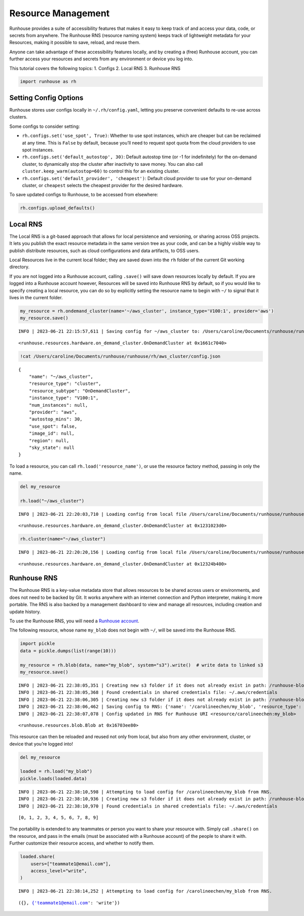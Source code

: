 Resource Management
===================

.. raw:: html

    <p><a href="https://colab.research.google.com/github/run-house/notebooks/blob/stable/docs/api-resources.ipynb">
    <img height="20px" width="117px" src="https://colab.research.google.com/assets/colab-badge.svg" alt="Open In Colab"/></a></p>

Runhouse provides a suite of accessibility features that makes it easy
to keep track of and access your data, code, or secrets from anywhere.
The Runhouse RNS (resource naming system) keeps track of lightweight
metadata for your Resources, making it possible to save, reload, and
reuse them.

Anyone can take advantage of these accessibility features locally, and
by creating a (free) Runhouse account, you can further access your
resources and secrets from any environment or device you log into.

This tutorial covers the following topics: 1. Configs 2. Local RNS 3.
Runhouse RNS

.. code:: ipython3

    import runhouse as rh

Setting Config Options
----------------------

Runhouse stores user configs locally in ``~/.rh/config.yaml``, letting you preserve convenient defaults to re-use
across clusters.

Some configs to consider setting:

- ``rh.configs.set('use_spot', True)``: Whether to use spot instances,
  which are cheaper but can be reclaimed at any time. This is ``False`` by
  default, because you’ll need to request spot quota from the cloud
  providers to use spot instances.

-  ``rh.configs.set('default_autostop', 30)``: Default autostop time (or
   -1 for indefinitely) for the on-demand cluster, to dynamically stop
   the cluster after inactivity to save money. You can also call
   ``cluster.keep_warm(autostop=60)`` to control this for an existing
   cluster.

-  ``rh.configs.set('default_provider', 'cheapest')``: Default cloud
   provider to use for your on-demand cluster, or ``cheapest`` selects
   the cheapest provider for the desired hardware.

To save updated configs to Runhouse, to be accessed from elsewhere:

.. code:: ipython3

    rh.configs.upload_defaults()

Local RNS
---------

The Local RNS is a git-based approach that allows for local persistence
and versioning, or sharing across OSS projects. It lets you publish the
exact resource metadata in the same version tree as your code, and can
be a highly visible way to publish distribute resources, such as cloud
configurations and data artifacts, to OSS users.

Local Resources live in the current local folder; they are saved down
into the ``rh`` folder of the current Git working directory.

If you are not logged into a Runhouse account, calling ``.save()`` will
save down resources locally by default. If you are logged into a
Runhouse account however, Resources will be saved into Runhouse RNS by
default, so if you would like to specify creating a local resource, you
can do so by explicitly setting the resource name to begin with ``~/``
to signal that it lives in the current folder.

.. code:: ipython3

    my_resource = rh.ondemand_cluster(name='~/aws_cluster', instance_type='V100:1', provider='aws')
    my_resource.save()


.. parsed-literal::
    :class: code-output

    INFO | 2023-06-21 22:15:57,611 | Saving config for ~/aws_cluster to: /Users/caroline/Documents/runhouse/runhouse/rh/aws_cluster/config.json




.. parsed-literal::
    :class: code-output

    <runhouse.resources.hardware.on_demand_cluster.OnDemandCluster at 0x1661c7040>



.. code:: ipython3

    !cat /Users/caroline/Documents/runhouse/runhouse/rh/aws_cluster/config.json


.. parsed-literal::
    :class: code-output

    {
        "name": "~/aws_cluster",
        "resource_type": "cluster",
        "resource_subtype": "OnDemandCluster",
        "instance_type": "V100:1",
        "num_instances": null,
        "provider": "aws",
        "autostop_mins": 30,
        "use_spot": false,
        "image_id": null,
        "region": null,
        "sky_state": null
    }

To load a resource, you can call ``rh.load('resource_name')``, or use
the resource factory method, passing in only the name.

.. code:: ipython3

    del my_resource

    rh.load("~/aws_cluster")


.. parsed-literal::
    :class: code-output

    INFO | 2023-06-21 22:20:03,710 | Loading config from local file /Users/caroline/Documents/runhouse/runhouse/rh/aws_cluster/config.json




.. parsed-literal::
    :class: code-output

    <runhouse.resources.hardware.on_demand_cluster.OnDemandCluster at 0x1231023d0>



.. code:: ipython3

    rh.cluster(name="~/aws_cluster")


.. parsed-literal::
    :class: code-output

    INFO | 2023-06-21 22:20:20,156 | Loading config from local file /Users/caroline/Documents/runhouse/runhouse/rh/aws_cluster/config.json




.. parsed-literal::
    :class: code-output

    <runhouse.resources.hardware.on_demand_cluster.OnDemandCluster at 0x12324b400>



Runhouse RNS
------------

The Runhouse RNS is a key-value metadata store that allows resources to
be shared across users or environments, and does not need to be backed
by Git. It works anywhere with an internet connection and Python
interpreter, making it more portable. The RNS is also backed by a
management dashboard to view and manage all resources, including
creation and update history.

To use the Runhouse RNS, you will need a `Runhouse
account <https://www.run.house/login>`__.

The following resource, whose name ``my_blob`` does not begin with
``~/``, will be saved into the Runhouse RNS.

.. code:: ipython3

    import pickle
    data = pickle.dumps(list(range(10)))

    my_resource = rh.blob(data, name="my_blob", system="s3").write()  # write data to linked s3
    my_resource.save()


.. parsed-literal::
    :class: code-output

    INFO | 2023-06-21 22:38:05,351 | Creating new s3 folder if it does not already exist in path: /runhouse-blob/d57201aa760b4893800c7e3782117b3b/carolineechen
    INFO | 2023-06-21 22:38:05,368 | Found credentials in shared credentials file: ~/.aws/credentials
    INFO | 2023-06-21 22:38:06,305 | Creating new s3 folder if it does not already exist in path: /runhouse-blob/d57201aa760b4893800c7e3782117b3b/carolineechen
    INFO | 2023-06-21 22:38:06,462 | Saving config to RNS: {'name': '/carolineechen/my_blob', 'resource_type': 'blob', 'resource_subtype': 'Blob', 'path': '/runhouse-blob/d57201aa760b4893800c7e3782117b3b/carolineechen/my_blob', 'system': 's3'}
    INFO | 2023-06-21 22:38:07,078 | Config updated in RNS for Runhouse URI <resource/carolineechen:my_blob>




.. parsed-literal::
    :class: code-output

    <runhouse.resources.blob.Blob at 0x16703ee80>



This resource can then be reloaded and reused not only from local, but
also from any other environment, cluster, or device that you’re logged
into!

.. code:: ipython3

    del my_resource

    loaded = rh.load("my_blob")
    pickle.loads(loaded.data)


.. parsed-literal::
    :class: code-output

    INFO | 2023-06-21 22:38:10,598 | Attempting to load config for /carolineechen/my_blob from RNS.
    INFO | 2023-06-21 22:38:10,936 | Creating new s3 folder if it does not already exist in path: /runhouse-blob/d57201aa760b4893800c7e3782117b3b/carolineechen
    INFO | 2023-06-21 22:38:10,970 | Found credentials in shared credentials file: ~/.aws/credentials




.. parsed-literal::
    :class: code-output

    [0, 1, 2, 3, 4, 5, 6, 7, 8, 9]



The portability is extended to any teammates or person you want to share
your resource with. Simply call ``.share()`` on the resource, and pass
in the emails (must be associated with a Runhouse account) of the people
to share it with. Further customize their resource access, and whether
to notify them.

.. code:: ipython3

    loaded.share(
        users=["teammate1@email.com"],
        access_level="write",
    )


.. parsed-literal::
    :class: code-output

    INFO | 2023-06-21 22:38:14,252 | Attempting to load config for /carolineechen/my_blob from RNS.




.. parsed-literal::
    :class: code-output

    ({}, {'teammate1@email.com': 'write'})
